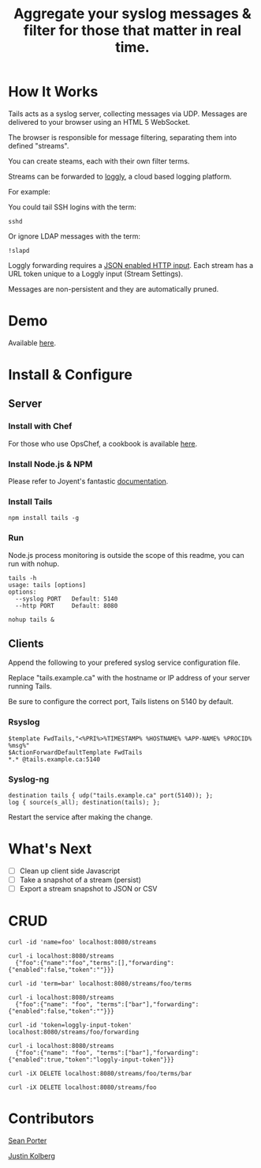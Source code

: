 #+TITLE: Aggregate your syslog messages & filter for those that matter in real time.

* How It Works
  Tails acts as a syslog server, collecting messages via UDP. Messages are delivered to your browser using an HTML 5 WebSocket.

  The browser is responsible for message filtering, separating them into defined "streams". 

  You can create steams, each with their own filter terms.

  Streams can be forwarded to [[http://loggly.com/][loggly]], a cloud based logging platform.

  For example: 

  You could tail SSH logins with the term:
  : sshd

  Or ignore LDAP messages with the term:
  : !slapd

  Loggly forwarding requires a [[http://loggly.com/blog/2011/06/on-the-way-to-impressive/][JSON enabled HTTP input]]. Each stream has a URL token unique to a Loggly input (Stream Settings).

  Messages are non-persistent and they are automatically pruned.

* Demo
  Available [[http://portertech.no.de][here]].

* Install & Configure
** Server
*** Install with Chef
  For those who use OpsChef, a cookbook is available [[https://github.com/portertech/cooking-tails][here]].

*** Install Node.js & NPM
  Please refer to Joyent's fantastic [[https://github.com/joyent/node/wiki/Installation][documentation]].

*** Install Tails
  : npm install tails -g
  
*** Run 
  Node.js process monitoring is outside the scope of this readme, you can run with nohup.
  : tails -h
  : usage: tails [options]
  : options:
  :   --syslog PORT   Default: 5140
  :   --http PORT     Default: 8080
  : 
  : nohup tails &

** Clients
  Append the following to your prefered syslog service configuration file.

  Replace "tails.example.ca" with the hostname or IP address of your server running Tails.

  Be sure to configure the correct port, Tails listens on 5140 by default.

*** Rsyslog
  : $template FwdTails,"<%PRI%>%TIMESTAMP% %HOSTNAME% %APP-NAME% %PROCID% %msg%"
  : $ActionForwardDefaultTemplate FwdTails
  : *.* @tails.example.ca:5140

*** Syslog-ng
  : destination tails { udp("tails.example.ca" port(5140)); };
  : log { source(s_all); destination(tails); };

  Restart the service after making the change.

* What's Next
  - [ ] Clean up client side Javascript
  - [ ] Take a snapshot of a stream (persist)
  - [ ] Export a stream snapshot to JSON or CSV

* CRUD
  : curl -id 'name=foo' localhost:8080/streams
  : 
  : curl -i localhost:8080/streams
  :   {"foo":{"name":"foo","terms":[],"forwarding":{"enabled":false,"token":""}}}
  : 
  : curl -id 'term=bar' localhost:8080/streams/foo/terms
  : 
  : curl -i localhost:8080/streams
  :   {"foo":{"name": "foo", "terms":["bar"],"forwarding":{"enabled":false,"token":""}}}
  : 
  : curl -id 'token=loggly-input-token' localhost:8080/streams/foo/forwarding
  : 
  : curl -i localhost:8080/streams
  :   {"foo":{"name": "foo", "terms":["bar"],"forwarding":{"enabled":true,"token":"loggly-input-token"}}}
  : 
  : curl -iX DELETE localhost:8080/streams/foo/terms/bar
  : 
  : curl -iX DELETE localhost:8080/streams/foo

* Contributors
  [[https://github.com/portertech][Sean Porter]]

  [[https://github.com/amdprophet][Justin Kolberg]]
